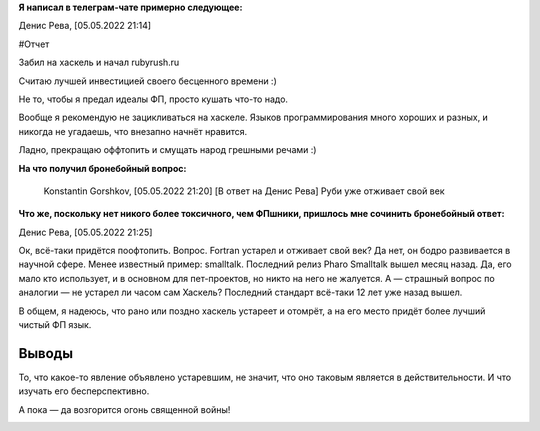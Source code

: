 .. title: Заметка из обсуждения Хаскеля в телеграм-чате
.. slug: zametka-iz-obsuzhdeniia-haskellia-v-telegram-chate
.. date: 2022-05-05 21:29:47 UTC+05:00
.. tags: Заметки, Ruby, Haskell
.. category: Заметки
.. link: 
.. description: Ок, всё-таки придётся поофтопить. Вопрос. Fortran устарел и отживает свой век? Да нет, он бодро развивается в научной сфере. Менее известный пример: smalltalk. Последний релиз Pharo Smalltalk вышел месяц назад. Да, его мало кто использует, и в основном для пет-проектов, но никто на него не жалуется. А — страшный вопрос по аналогии — не устарел ли часом сам Хаскель? Последний стандарт всё-таки 12 лет уже назад вышел.
.. type: text



**Я написал в телеграм-чате примерно следующее:**

Денис Рева, [05.05.2022 21:14]

#Отчет 

Забил на хаскель и начал rubyrush.ru

Считаю лучшей инвестицией своего бесценного времени :)

Не то, чтобы я предал идеалы ФП, просто кушать что-то надо.

Вообще я рекомендую не зацикливаться на хаскеле. Языков программирования много хороших и разных, и никогда не угадаешь, что внезапно начнёт нравится.

Ладно, прекращаю оффтопить и смущать народ грешными речами :)

**На что получил бронебойный вопрос:**

    Konstantin Gorshkov, [05.05.2022 21:20]
    [В ответ на Денис Рева]
    Руби уже отживает свой век

**Что же, поскольку нет никого более токсичного, чем ФПшники, пришлось мне сочинить бронебойный ответ:**

Денис Рева, [05.05.2022 21:25]

Ок, всё-таки придётся поофтопить. Вопрос. Fortran устарел и отживает свой век? Да нет, он бодро развивается в научной сфере. Менее известный пример: smalltalk. Последний релиз Pharo Smalltalk вышел месяц назад. Да, его мало кто использует, и в основном для пет-проектов, но никто на него не жалуется. А — страшный вопрос по аналогии — не устарел ли часом сам Хаскель? Последний стандарт всё-таки 12 лет уже назад вышел.

В общем, я надеюсь, что рано или поздно хаскель устареет и отомрёт, а на его место придёт более лучший чистый ФП язык.

Выводы
++++++++

То, что какое-то явление объявлено устаревшим, не значит, что оно таковым является в действительности. И что изучать его бесперспективно.

А пока — да возгорится огонь священной войны!

.. image:: /images/blog/_single/Спасибо_за_внимание.jpg
    :alt: Спасибо за внимание, сейчас должно быть будут убивать
